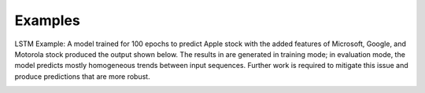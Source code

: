 ========
Examples
========

LSTM Example:
A model trained for 100 epochs to predict Apple stock with the added features of Microsoft, Google, and Motorola stock produced the output shown below. The results in are generated in training mode; in evaluation mode, the model predicts mostly homogeneous trends between input sequences. Further work is required to mitigate this issue and produce predictions that are more robust.

.. image:: lstm_ex.png

